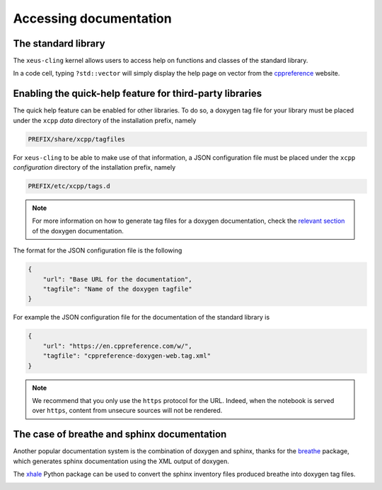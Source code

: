 .. Copyright (c) 2017, Johan Mabille, Loic Gouarin and Sylvain Corlay

   Distributed under the terms of the BSD 3-Clause License.

   The full license is in the file LICENSE, distributed with this software.

.. raw:: html

   <style>
   .rst-content .section>img {
       border: 1px solid #e1e4e5;
   }
   </style>

Accessing documentation
=======================

The standard library
--------------------

The ``xeus-cling`` kernel allows users to access help on functions and classes
of the standard library.

In a code cell, typing ``?std::vector`` will simply display the help page on
vector from the cppreference_ website.

.. image:: help.png

Enabling the quick-help feature for third-party libraries
---------------------------------------------------------

The quick help feature can be enabled for other libraries. To do so, a doxygen
tag file for your library must be placed under the ``xcpp`` `data` directory of
the installation prefix, namely

.. code::

   PREFIX/share/xcpp/tagfiles

For ``xeus-cling`` to be able to make use of that information, a JSON
configuration file must be placed under the ``xcpp`` `configuration` directory
of the installation prefix, namely

.. code::

   PREFIX/etc/xcpp/tags.d

.. note::

   For more information on how to generate tag files for a doxygen
   documentation, check the `relevant section`_ of the doxygen documentation.

The format for the JSON configuration file is the following

.. code:: json

   {
       "url": "Base URL for the documentation",
       "tagfile": "Name of the doxygen tagfile"
   }

For example the JSON configuration file for the documentation of the standard
library is

.. code:: json

    {
        "url": "https://en.cppreference.com/w/",
        "tagfile": "cppreference-doxygen-web.tag.xml"
    }

.. note::

   We recommend that you only use the ``https`` protocol for the URL. Indeed,
   when the notebook is served over ``https``, content from unsecure sources
   will not be rendered.

The case of breathe and sphinx documentation
--------------------------------------------

Another popular documentation system is the combination of doxygen and sphinx,
thanks for the breathe_ package, which generates sphinx documentation using the
XML output of doxygen.

The xhale_ Python package can be used to convert the sphinx inventory files
produced breathe into doxygen tag files.

.. image:: xtensor.png

.. _cppreference: https://en.cppreference.com
.. _`relevant section`: https://www.stack.nl/~dimitri/doxygen/manual/external.html
.. _breathe: https://breathe.readthedocs.io
.. _xhale: https://xhale.readthedocs.io
